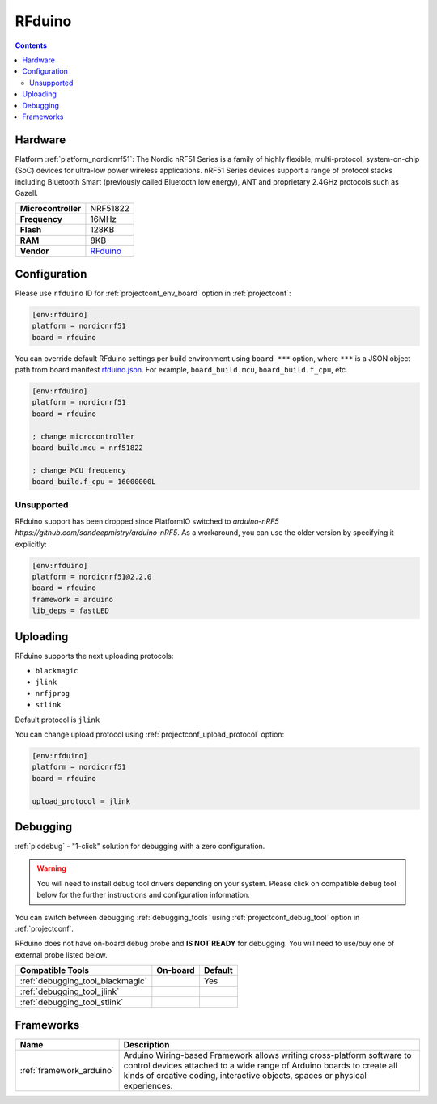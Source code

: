 ..  Copyright (c) 2014-present PlatformIO <contact@platformio.org>
    Licensed under the Apache License, Version 2.0 (the "License");
    you may not use this file except in compliance with the License.
    You may obtain a copy of the License at
       http://www.apache.org/licenses/LICENSE-2.0
    Unless required by applicable law or agreed to in writing, software
    distributed under the License is distributed on an "AS IS" BASIS,
    WITHOUT WARRANTIES OR CONDITIONS OF ANY KIND, either express or implied.
    See the License for the specific language governing permissions and
    limitations under the License.

.. _board_nordicnrf51_rfduino:

RFduino
=======

.. contents::

Hardware
--------

Platform :ref:`platform_nordicnrf51`: The Nordic nRF51 Series is a family of highly flexible, multi-protocol, system-on-chip (SoC) devices for ultra-low power wireless applications. nRF51 Series devices support a range of protocol stacks including Bluetooth Smart (previously called Bluetooth low energy), ANT and proprietary 2.4GHz protocols such as Gazell.

.. list-table::

  * - **Microcontroller**
    - NRF51822
  * - **Frequency**
    - 16MHz
  * - **Flash**
    - 128KB
  * - **RAM**
    - 8KB
  * - **Vendor**
    - `RFduino <http://www.rfduino.com/product/rfd22102-rfduino-dip/index.html?utm_source=platformio&utm_medium=docs>`__


Configuration
-------------

Please use ``rfduino`` ID for :ref:`projectconf_env_board` option in :ref:`projectconf`:

.. code-block:: ini

  [env:rfduino]
  platform = nordicnrf51
  board = rfduino

You can override default RFduino settings per build environment using
``board_***`` option, where ``***`` is a JSON object path from
board manifest `rfduino.json <https://github.com/platformio/platform-nordicnrf51/blob/master/boards/rfduino.json>`_. For example,
``board_build.mcu``, ``board_build.f_cpu``, etc.

.. code-block:: ini

  [env:rfduino]
  platform = nordicnrf51
  board = rfduino

  ; change microcontroller
  board_build.mcu = nrf51822

  ; change MCU frequency
  board_build.f_cpu = 16000000L


Unsupported
~~~~~~~~~~~

RFduino support has been dropped since PlatformIO switched to `arduino-nRF5 https://github.com/sandeepmistry/arduino-nRF5`. As a workaround, you can use the older version by specifying it explicitly:

.. code-block:: ini

   [env:rfduino]
   platform = nordicnrf51@2.2.0
   board = rfduino
   framework = arduino
   lib_deps = fastLED


Uploading
---------
RFduino supports the next uploading protocols:

* ``blackmagic``
* ``jlink``
* ``nrfjprog``
* ``stlink``

Default protocol is ``jlink``

You can change upload protocol using :ref:`projectconf_upload_protocol` option:

.. code-block:: ini

  [env:rfduino]
  platform = nordicnrf51
  board = rfduino

  upload_protocol = jlink

Debugging
---------

:ref:`piodebug` - "1-click" solution for debugging with a zero configuration.

.. warning::
    You will need to install debug tool drivers depending on your system.
    Please click on compatible debug tool below for the further
    instructions and configuration information.

You can switch between debugging :ref:`debugging_tools` using
:ref:`projectconf_debug_tool` option in :ref:`projectconf`.

RFduino does not have on-board debug probe and **IS NOT READY** for debugging. You will need to use/buy one of external probe listed below.

.. list-table::
  :header-rows:  1

  * - Compatible Tools
    - On-board
    - Default
  * - :ref:`debugging_tool_blackmagic`
    - 
    - Yes
  * - :ref:`debugging_tool_jlink`
    - 
    - 
  * - :ref:`debugging_tool_stlink`
    - 
    - 

Frameworks
----------
.. list-table::
    :header-rows:  1

    * - Name
      - Description

    * - :ref:`framework_arduino`
      - Arduino Wiring-based Framework allows writing cross-platform software to control devices attached to a wide range of Arduino boards to create all kinds of creative coding, interactive objects, spaces or physical experiences.
